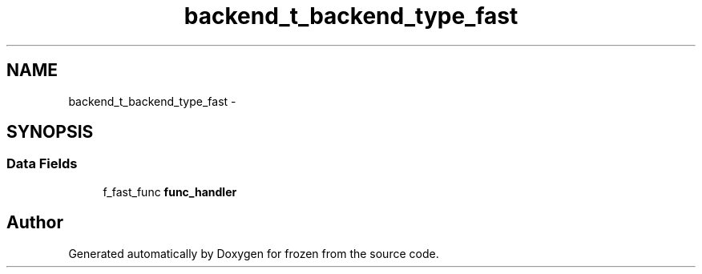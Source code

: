 .TH "backend_t_backend_type_fast" 3 "Sat Nov 5 2011" "Version 1.0" "frozen" \" -*- nroff -*-
.ad l
.nh
.SH NAME
backend_t_backend_type_fast \- 
.SH SYNOPSIS
.br
.PP
.SS "Data Fields"

.in +1c
.ti -1c
.RI "f_fast_func \fBfunc_handler\fP"
.br
.in -1c

.SH "Author"
.PP 
Generated automatically by Doxygen for frozen from the source code.
